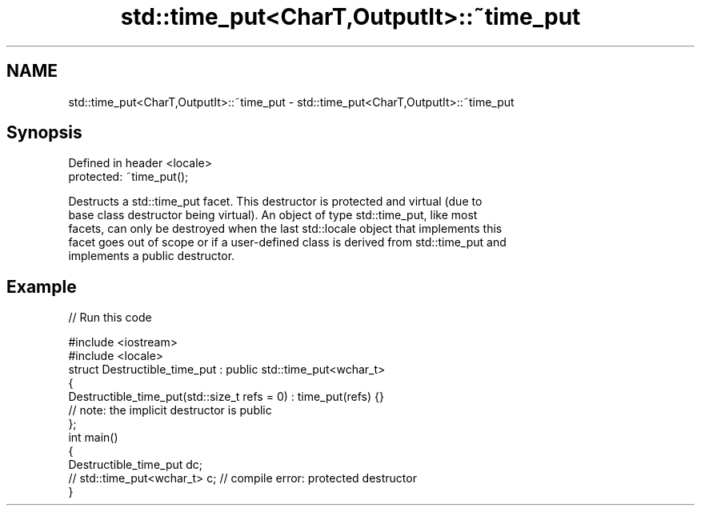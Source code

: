 .TH std::time_put<CharT,OutputIt>::~time_put 3 "2019.08.27" "http://cppreference.com" "C++ Standard Libary"
.SH NAME
std::time_put<CharT,OutputIt>::~time_put \- std::time_put<CharT,OutputIt>::~time_put

.SH Synopsis
   Defined in header <locale>
   protected: ~time_put();

   Destructs a std::time_put facet. This destructor is protected and virtual (due to
   base class destructor being virtual). An object of type std::time_put, like most
   facets, can only be destroyed when the last std::locale object that implements this
   facet goes out of scope or if a user-defined class is derived from std::time_put and
   implements a public destructor.

.SH Example

   
// Run this code

 #include <iostream>
 #include <locale>
 struct Destructible_time_put : public std::time_put<wchar_t>
 {
     Destructible_time_put(std::size_t refs = 0) : time_put(refs) {}
     // note: the implicit destructor is public
 };
 int main()
 {
     Destructible_time_put dc;
     // std::time_put<wchar_t> c;  // compile error: protected destructor
 }
